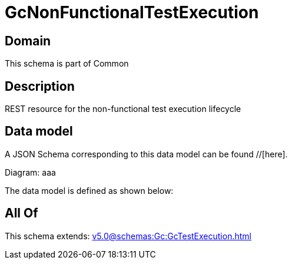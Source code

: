 = GcNonFunctionalTestExecution

[#domain]
== Domain

This schema is part of Common

[#description]
== Description
REST resource for the non-functional test execution lifecycle


[#data_model]
== Data model

A JSON Schema corresponding to this data model can be found //[here].

Diagram:
aaa

The data model is defined as shown below:


[#all_of]
== All Of

This schema extends: xref:v5.0@schemas:Gc:GcTestExecution.adoc[]
